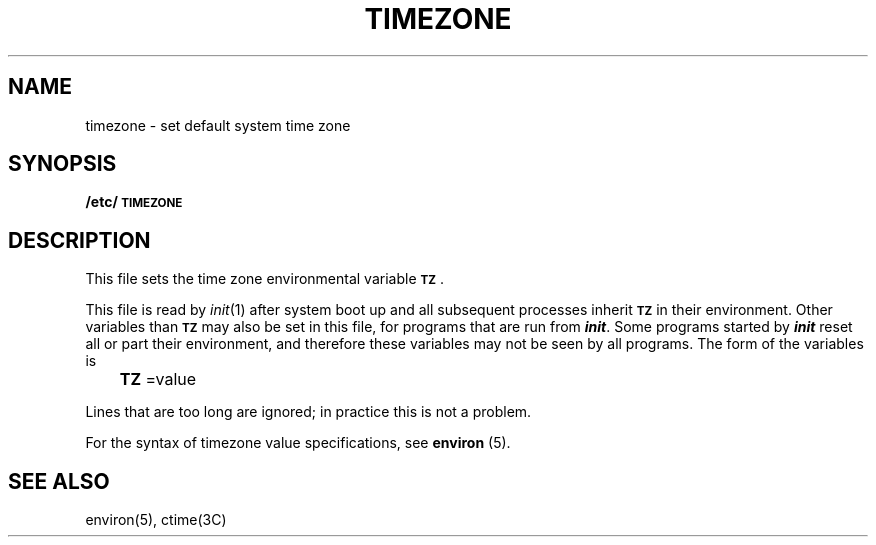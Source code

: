 '\"macro stdmacro
.if n .pH @(#)timezone	31.2 of 3/4/87
.nr X
.if \nX=0 .ds x} TIMEZONE 4 ""  "\&"
.if \nX=1 .ds x} TIMEZONE 4 "" 
.if \nX=2 .ds x} TIMEZONE 4 "" "\&"
.if \nX=3 .ds x} TIMEZONE "" "" "\&"
.TH \*(x}
.SH NAME
timezone \- set default system time zone
.SH SYNOPSIS
.B /etc/\s-1TIMEZONE\s0
.SH DESCRIPTION
.PP
This file sets the time zone environmental variable \f3\s-1TZ\s+1\f1.
.PP
This file is read by
.IR init (1)
after system boot up and all subsequent processes inherit \f3\s-1TZ\s+1\f1
in their environment.  Other variables than \f3\s-1TZ\s+1\fP may also be
set in this file, for programs that are run from \f4init\fP.  Some programs
started by \f4init\fP reset all or part their environment, and therefore these 
variables may not be seen by all programs.  The form of the variables is
.PP
.BR 	TZ\^
=value
.PP
Lines that are too long are ignored; in practice this is not a problem.
.PP
For the syntax of timezone value specifications, see 
.BR environ\^
(5).
.SH SEE ALSO
environ(5), ctime(3C)
.Ee
'\".so /pubs/tools/origin.att1
